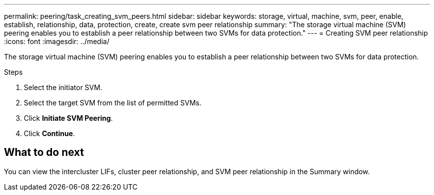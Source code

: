 ---
permalink: peering/task_creating_svm_peers.html
sidebar: sidebar
keywords: storage, virtual, machine, svm, peer, enable, establish, relationship, data, protection, create, create svm peer relationship
summary: "The storage virtual machine (SVM) peering enables you to establish a peer relationship between two SVMs for data protection."
---
= Creating SVM peer relationship
:icons: font
:imagesdir: ../media/

[.lead]
The storage virtual machine (SVM) peering enables you to establish a peer relationship between two SVMs for data protection.

.Steps

. Select the initiator SVM.
. Select the target SVM from the list of permitted SVMs.
. Click *Initiate SVM Peering*.
. Click *Continue*.

== What to do next

You can view the intercluster LIFs, cluster peer relationship, and SVM peer relationship in the Summary window.
